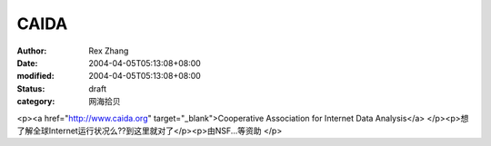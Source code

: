 
CAIDA
##########


:author: Rex Zhang
:date: 2004-04-05T05:13:08+08:00
:modified: 2004-04-05T05:13:08+08:00
:status: draft
:category: 网海拾贝


<p><a href="http://www.caida.org" target="_blank">Cooperative Association for Internet Data Analysis</a>  </p><p>想了解全球Internet运行状况么??到这里就对了</p><p>由NSF...等资助  </p>
